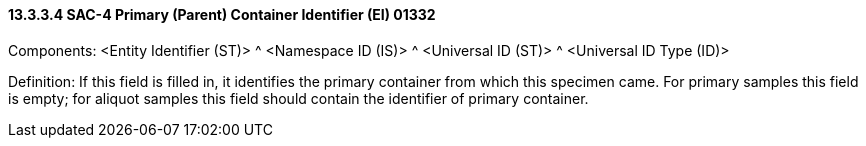 ==== 13.3.3.4 SAC-4 Primary (Parent) Container Identifier (EI) 01332

Components: <Entity Identifier (ST)> ^ <Namespace ID (IS)> ^ <Universal ID (ST)> ^ <Universal ID Type (ID)>

Definition: If this field is filled in, it identifies the primary container from which this specimen came. For primary samples this field is empty; for aliquot samples this field should contain the identifier of primary container.

